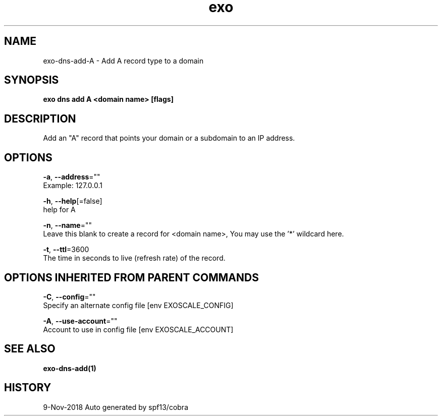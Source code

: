 .TH "exo" "1" "Nov 2018" "Auto generated by spf13/cobra" "" 
.nh
.ad l


.SH NAME
.PP
exo\-dns\-add\-A \- Add A record type to a domain


.SH SYNOPSIS
.PP
\fBexo dns add A <domain name> [flags]\fP


.SH DESCRIPTION
.PP
Add an "A" record that points your domain or a subdomain to an IP address.


.SH OPTIONS
.PP
\fB\-a\fP, \fB\-\-address\fP=""
    Example: 127.0.0.1

.PP
\fB\-h\fP, \fB\-\-help\fP[=false]
    help for A

.PP
\fB\-n\fP, \fB\-\-name\fP=""
    Leave this blank to create a record for <domain name>, You may use the '*' wildcard here.

.PP
\fB\-t\fP, \fB\-\-ttl\fP=3600
    The time in seconds to live (refresh rate) of the record.


.SH OPTIONS INHERITED FROM PARENT COMMANDS
.PP
\fB\-C\fP, \fB\-\-config\fP=""
    Specify an alternate config file [env EXOSCALE\_CONFIG]

.PP
\fB\-A\fP, \fB\-\-use\-account\fP=""
    Account to use in config file [env EXOSCALE\_ACCOUNT]


.SH SEE ALSO
.PP
\fBexo\-dns\-add(1)\fP


.SH HISTORY
.PP
9\-Nov\-2018 Auto generated by spf13/cobra
